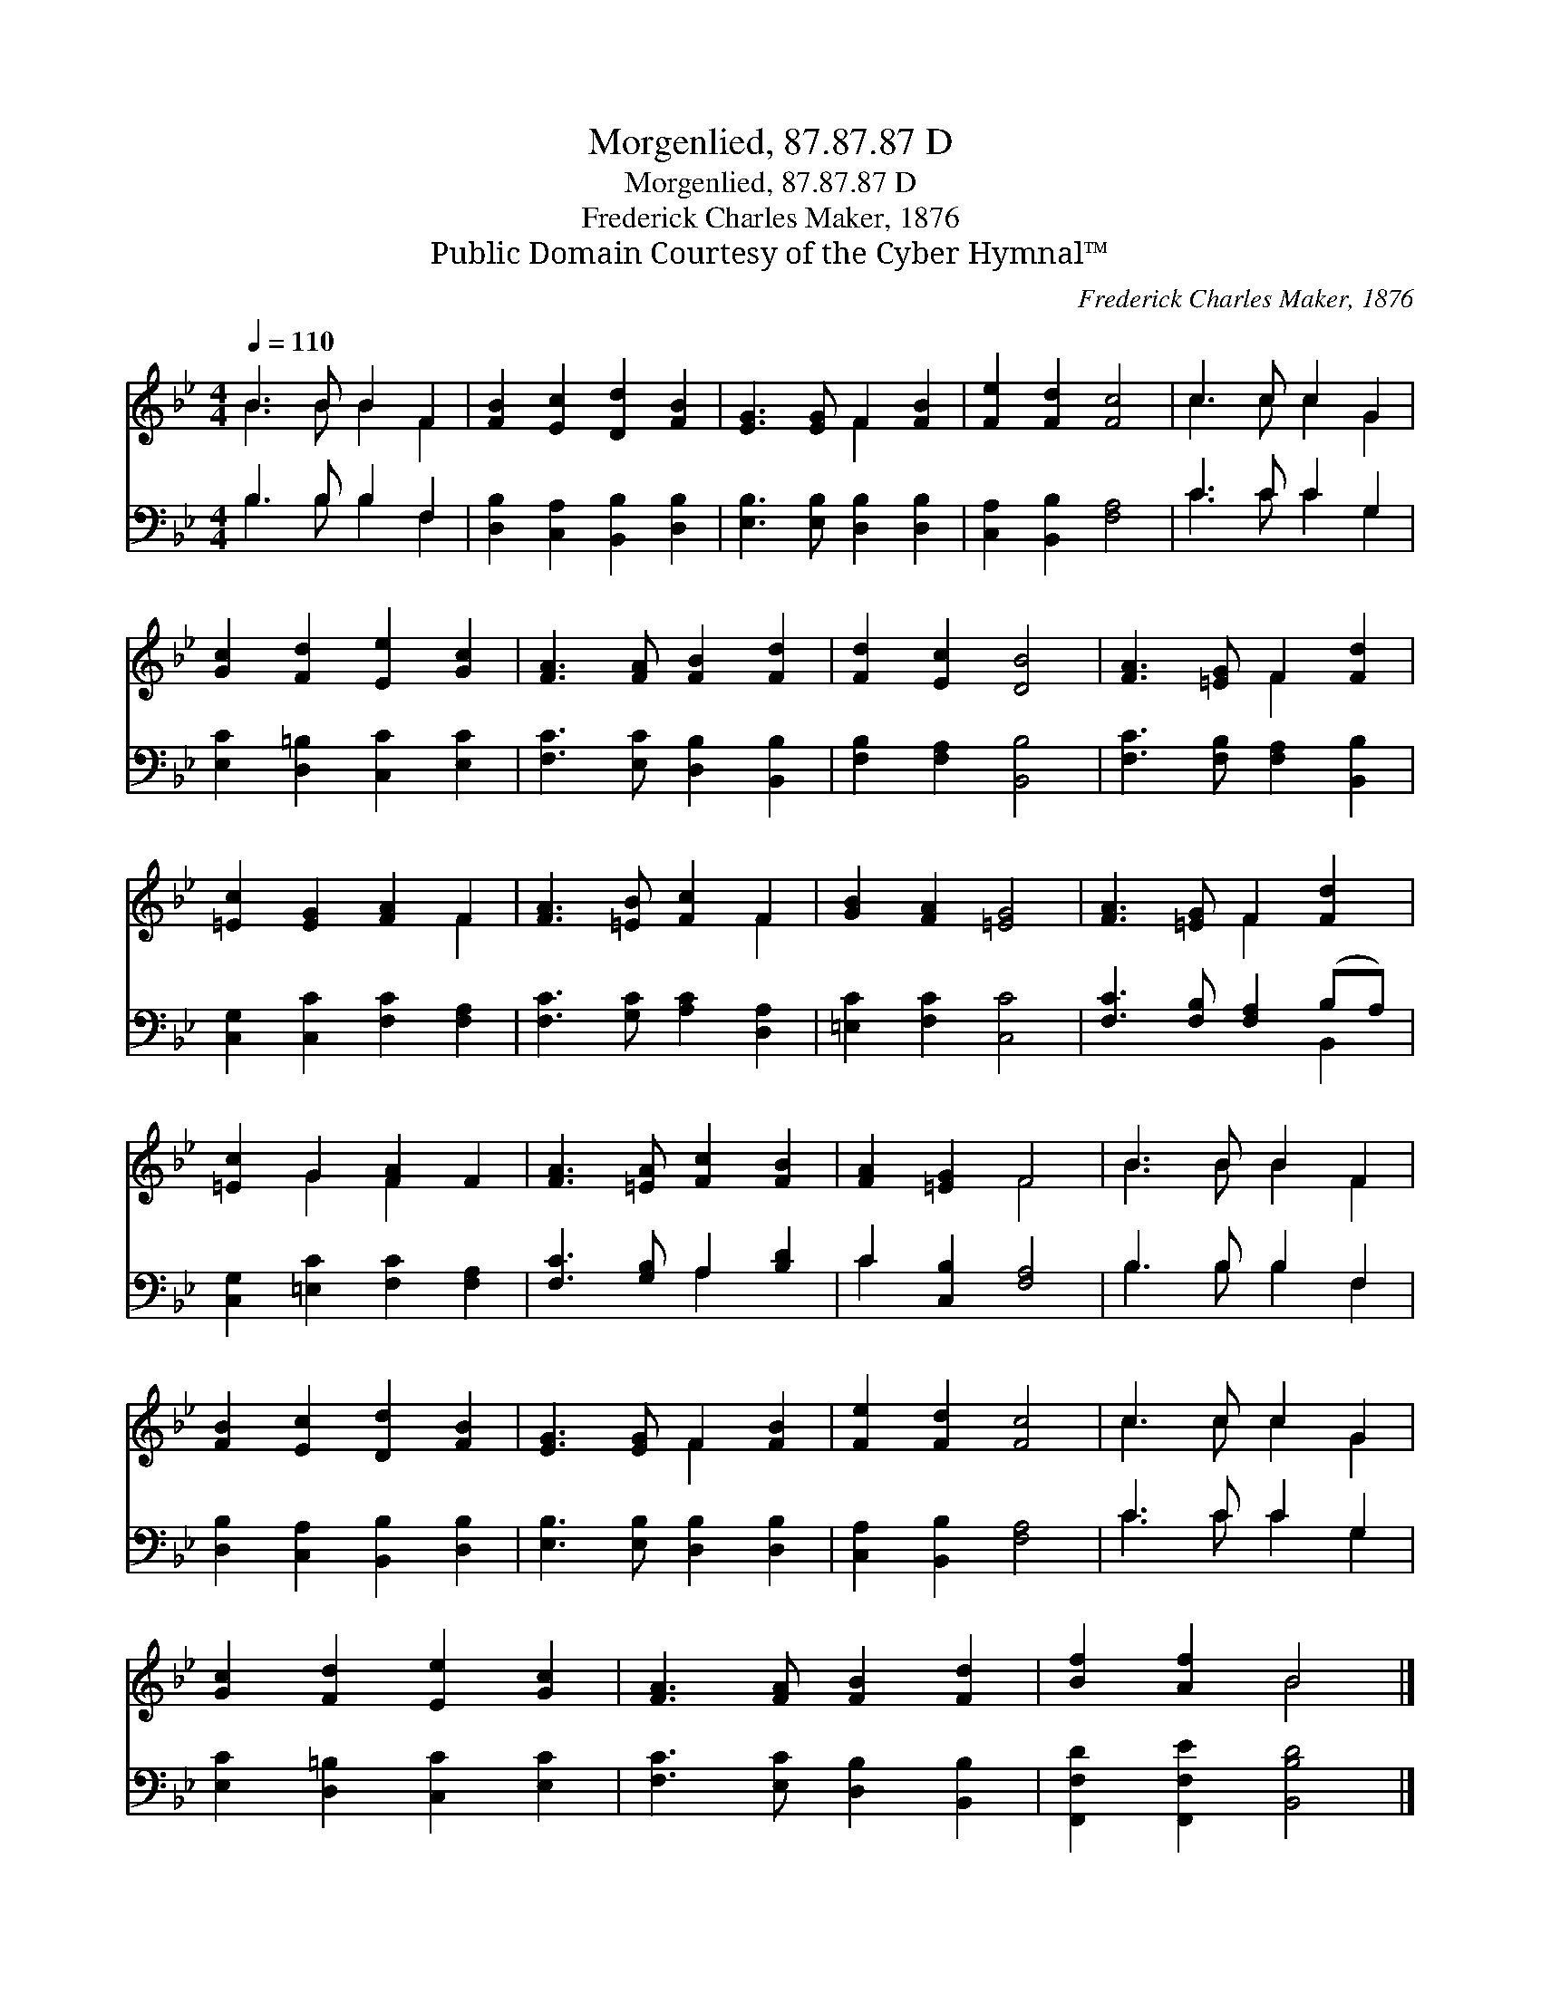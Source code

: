 X:1
T:Morgenlied, 87.87.87 D
T:Morgenlied, 87.87.87 D
T:Frederick Charles Maker, 1876
T:Public Domain Courtesy of the Cyber Hymnal™
C:Frederick Charles Maker, 1876
Z:Public Domain
Z:Courtesy of the Cyber Hymnal™
%%score ( 1 2 ) ( 3 4 )
L:1/8
Q:1/4=110
M:4/4
K:Bb
V:1 treble 
V:2 treble 
V:3 bass 
V:4 bass 
V:1
 B3 B B2 F2 | [FB]2 [Ec]2 [Dd]2 [FB]2 | [EG]3 [EG] F2 [FB]2 | [Fe]2 [Fd]2 [Fc]4 | c3 c c2 G2 | %5
 [Gc]2 [Fd]2 [Ee]2 [Gc]2 | [FA]3 [FA] [FB]2 [Fd]2 | [Fd]2 [Ec]2 [DB]4 | [FA]3 [=EG] F2 [Fd]2 | %9
 [=Ec]2 [EG]2 [FA]2 F2 | [FA]3 [=EB] [Fc]2 F2 | [GB]2 [FA]2 [=EG]4 | [FA]3 [=EG] F2 [Fd]2 | %13
 [=Ec]2 G2 [FA]2 F2 | [FA]3 [=EA] [Fc]2 [FB]2 | [FA]2 [=EG]2 F4 | B3 B B2 F2 | %17
 [FB]2 [Ec]2 [Dd]2 [FB]2 | [EG]3 [EG] F2 [FB]2 | [Fe]2 [Fd]2 [Fc]4 | c3 c c2 G2 | %21
 [Gc]2 [Fd]2 [Ee]2 [Gc]2 | [FA]3 [FA] [FB]2 [Fd]2 | [Bf]2 [Af]2 B4 |] %24
V:2
 B3 B B2 F2 | x8 | x4 F2 x2 | x8 | c3 c c2 G2 | x8 | x8 | x8 | x4 F2 x2 | x6 F2 | x6 F2 | x8 | %12
 x4 F2 x2 | x2 G2 F2 x2 | x8 | x4 F4 | B3 B B2 F2 | x8 | x4 F2 x2 | x8 | c3 c c2 G2 | x8 | x8 | %23
 x4 B4 |] %24
V:3
 B,3 B, B,2 F,2 | [D,B,]2 [C,A,]2 [B,,B,]2 [D,B,]2 | [E,B,]3 [E,B,] [D,B,]2 [D,B,]2 | %3
 [C,A,]2 [B,,B,]2 [F,A,]4 | C3 C C2 G,2 | [E,C]2 [D,=B,]2 [C,C]2 [E,C]2 | %6
 [F,C]3 [E,C] [D,B,]2 [B,,B,]2 | [F,B,]2 [F,A,]2 [B,,B,]4 | [F,C]3 [F,B,] [F,A,]2 [B,,B,]2 | %9
 [C,G,]2 [C,C]2 [F,C]2 [F,A,]2 | [F,C]3 [G,C] [A,C]2 [D,A,]2 | [=E,C]2 [F,C]2 [C,C]4 | %12
 [F,C]3 [F,B,] [F,A,]2 (B,A,) | [C,G,]2 [=E,C]2 [F,C]2 [F,A,]2 | [F,C]3 [G,B,] A,2 [B,D]2 | %15
 C2 [C,B,]2 [F,A,]4 | B,3 B, B,2 F,2 | [D,B,]2 [C,A,]2 [B,,B,]2 [D,B,]2 | %18
 [E,B,]3 [E,B,] [D,B,]2 [D,B,]2 | [C,A,]2 [B,,B,]2 [F,A,]4 | C3 C C2 G,2 | %21
 [E,C]2 [D,=B,]2 [C,C]2 [E,C]2 | [F,C]3 [E,C] [D,B,]2 [B,,B,]2 | [F,,F,D]2 [F,,F,E]2 [B,,B,D]4 |] %24
V:4
 B,3 B, B,2 F,2 | x8 | x8 | x8 | C3 C C2 G,2 | x8 | x8 | x8 | x8 | x8 | x8 | x8 | x6 B,,2 | x8 | %14
 x4 A,2 x2 | C2 x6 | B,3 B, B,2 F,2 | x8 | x8 | x8 | C3 C C2 G,2 | x8 | x8 | x8 |] %24

